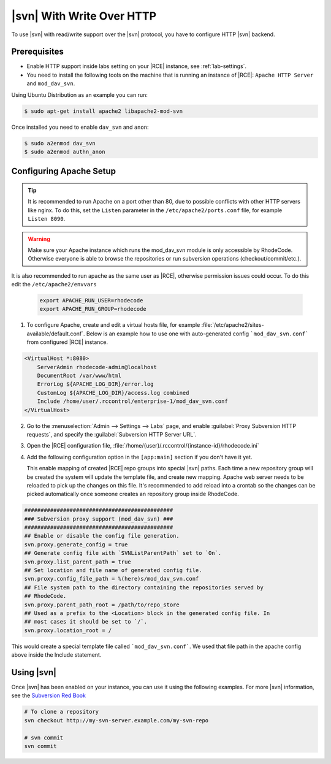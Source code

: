 .. _svn-http:

|svn| With Write Over HTTP
--------------------------

To use |svn| with read/write support over the |svn| protocol, you have to
configure HTTP |svn| backend.

Prerequisites
^^^^^^^^^^^^^

- Enable HTTP support inside labs setting on your |RCE| instance,
  see :ref:`lab-settings`.
- You need to install the following tools on the machine that is running an
  instance of |RCE|:
  ``Apache HTTP Server`` and
  ``mod_dav_svn``.


Using Ubuntu Distribution as an example you can run:

.. code-block:: bash

    $ sudo apt-get install apache2 libapache2-mod-svn

Once installed you need to enable ``dav_svn`` and ``anon``:

.. code-block:: bash

    $ sudo a2enmod dav_svn
    $ sudo a2enmod authn_anon


Configuring Apache Setup
^^^^^^^^^^^^^^^^^^^^^^^^

.. tip::

   It is recommended to run Apache on a port other than 80, due to possible
   conflicts with other HTTP servers like nginx. To do this, set the
   ``Listen`` parameter in the ``/etc/apache2/ports.conf`` file, for example
   ``Listen 8090``.


.. warning::

   Make sure your Apache instance which runs the mod_dav_svn module is
   only accessible by RhodeCode. Otherwise everyone is able to browse
   the repositories or run subversion operations (checkout/commit/etc.).

It is also recommended to run apache as the same user as |RCE|, otherwise
permission issues could occur. To do this edit the ``/etc/apache2/envvars``

   .. code-block:: apache

      export APACHE_RUN_USER=rhodecode
      export APACHE_RUN_GROUP=rhodecode

1. To configure Apache, create and edit a virtual hosts file, for example
   :file:`/etc/apache2/sites-available/default.conf`. Below is an example
   how to use one with auto-generated config ```mod_dav_svn.conf```
   from configured |RCE| instance.

.. code-block:: apache

    <VirtualHost *:8080>
        ServerAdmin rhodecode-admin@localhost
        DocumentRoot /var/www/html
        ErrorLog ${APACHE_LOG_DIR}/error.log
        CustomLog ${APACHE_LOG_DIR}/access.log combined
        Include /home/user/.rccontrol/enterprise-1/mod_dav_svn.conf
    </VirtualHost>


2. Go to the :menuselection:`Admin --> Settings --> Labs` page, and
   enable :guilabel:`Proxy Subversion HTTP requests`, and specify the
   :guilabel:`Subversion HTTP Server URL`.

3. Open the |RCE| configuration file,
   :file:`/home/{user}/.rccontrol/{instance-id}/rhodecode.ini`

4. Add the following configuration option in the ``[app:main]``
   section if you don't have it yet.

   This enable mapping of created |RCE| repo groups into special |svn| paths.
   Each time a new repository group will be created the system will update
   the template file, and create new mapping. Apache web server needs to be
   reloaded to pick up the changes on this file.
   It's recommended to add reload into a crontab so the changes can be picked
   automatically once someone creates an repository group inside RhodeCode.


.. code-block:: ini

    ##############################################
    ### Subversion proxy support (mod_dav_svn) ###
    ##############################################
    ## Enable or disable the config file generation.
    svn.proxy.generate_config = true
    ## Generate config file with `SVNListParentPath` set to `On`.
    svn.proxy.list_parent_path = true
    ## Set location and file name of generated config file.
    svn.proxy.config_file_path = %(here)s/mod_dav_svn.conf
    ## File system path to the directory containing the repositories served by
    ## RhodeCode.
    svn.proxy.parent_path_root = /path/to/repo_store
    ## Used as a prefix to the <Location> block in the generated config file. In
    ## most cases it should be set to `/`.
    svn.proxy.location_root = /


This would create a special template file called ```mod_dav_svn.conf```. We
used that file path in the apache config above inside the Include statement.


Using |svn|
^^^^^^^^^^^

Once |svn| has been enabled on your instance, you can use it using the
following examples. For more |svn| information, see the `Subversion Red Book`_

.. code-block:: bash

    # To clone a repository
    svn checkout http://my-svn-server.example.com/my-svn-repo

    # svn commit
    svn commit

.. _Subversion Red Book: http://svnbook.red-bean.com/en/1.7/svn-book.html#svn.ref.svn
